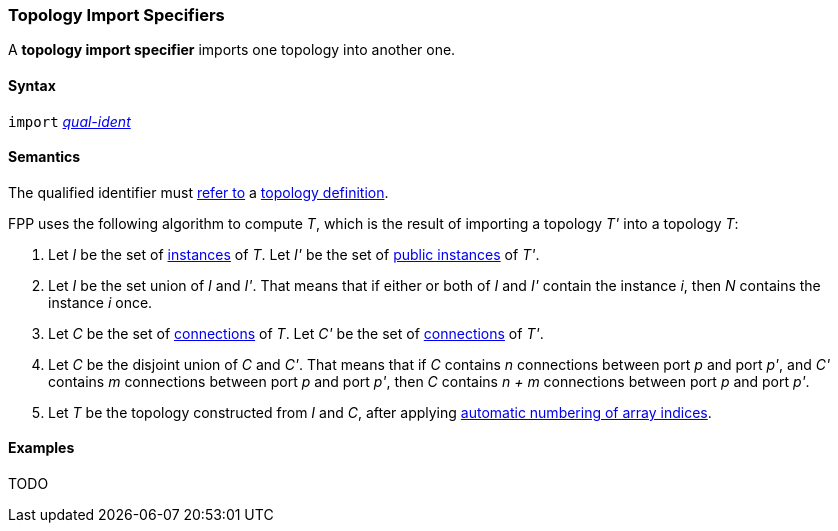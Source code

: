 === Topology Import Specifiers

A *topology import specifier* imports one topology into another one.

==== Syntax

`import` <<Scoping-of-Names_Qualified-Identifiers,_qual-ident_>>

==== Semantics

The qualified identifier must 
<<Scoping-of-Names_Resolution-of-Qualified-Identifiers,refer to>>
a
<<Definitions_Topology-Definitions,topology definition>>.

FPP uses the following algorithm to compute _T_, which is the result of 
importing a topology _T'_ into a topology _T_:

. Let _I_ be the set of 
<<Definitions_Component-Instance-Specifiers,instances>>
of _T_.  Let _I'_ be the set of 
<<Definitions_Component-Instance-Specifiers,public instances>>
of _T'_.

. Let _I_ be the set union of _I_ and _I'_.
That means that if either or both of _I_ and _I'_ contain the 
instance _i_,
then _N_ contains the instance _i_ once.

. Let _C_ be the set of 
<<Definitions_Connection-Graph-Definitions,connections>>
of _T_.
Let _C'_ be the set of
<<Definitions_Connection-Graph-Definitions,connections>>
of _T'_.

. Let _C_ be the disjoint union of _C_ and _C'_.
That means that if _C_ contains _n_ connections between port
_p_ and port _p'_, and _C'_ contains _m_ connections between
port _p_ and port _p'_, then _C_ contains _n + m_ connections
between port _p_ and port _p'_.

. Let _T_ be the topology constructed from _I_ and _C_,
after applying
<<Definitions_Topology-Definitions_Semantics_Automatic-Numbering-of-Array-Indices,
automatic numbering of array indices>>.

==== Examples

TODO
